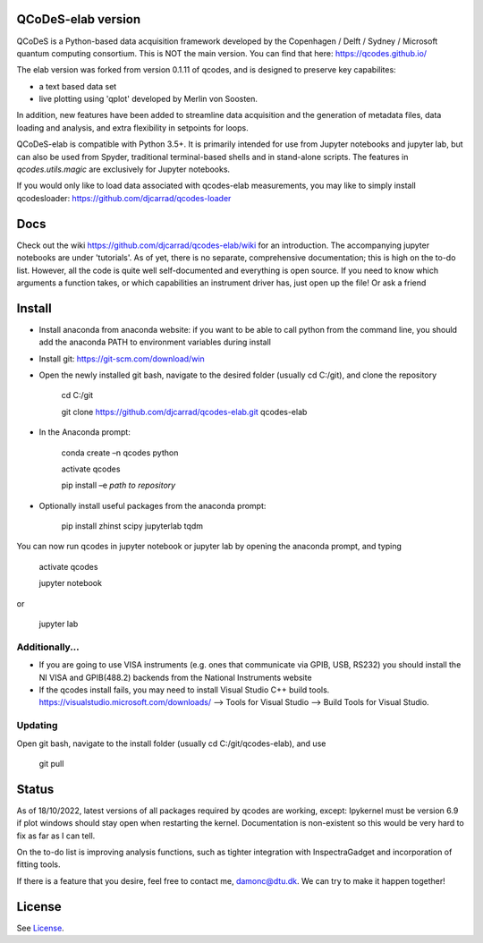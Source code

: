 QCoDeS-elab version
===================================

QCoDeS is a Python-based data acquisition framework developed by the
Copenhagen / Delft / Sydney / Microsoft quantum computing consortium.
This is NOT the main version. You can find that here: https://qcodes.github.io/

The elab version was forked from version 0.1.11 of qcodes, and is designed to preserve 
key capabilites:

- a text based data set

- live plotting using 'qplot' developed by Merlin von Soosten.

In addition, new features have been added to streamline data acquisition and the generation 
of metadata files, data loading and analysis, and extra flexibility in setpoints for loops.

QCoDeS-elab is compatible with Python 3.5+. It is primarily intended for use
from Jupyter notebooks and jupyter lab, but can also be used from Spyder, traditional terminal-based
shells and in stand-alone scripts. The features in `qcodes.utils.magic` 
are exclusively for Jupyter notebooks.

If you would only like to load data associated with qcodes-elab measurements, you may like to
simply install qcodesloader: https://github.com/djcarrad/qcodes-loader

Docs
====
Check out the wiki https://github.com/djcarrad/qcodes-elab/wiki for an introduction. The 
accompanying jupyter notebooks are under 'tutorials'. As of yet, there is no separate, comprehensive
documentation; this is high on the to-do list. However, all the code is quite well self-documented and 
everything is open source. If you need to know which arguments a function takes, or which capabilities 
an instrument driver has, just open up the file! Or ask a friend

Install
=======

- Install anaconda from anaconda website: if you want to be able to call python from the command line, you should add the anaconda PATH to environment variables during install

- Install git: https://git-scm.com/download/win

- Open the newly installed git bash, navigate to the desired folder (usually cd C:/git), and clone the repository

	cd C:/git

	git clone https://github.com/djcarrad/qcodes-elab.git qcodes-elab

- In the Anaconda prompt:

	conda create –n qcodes python
	
	activate qcodes
	
	pip install –e *path to repository*

- Optionally install useful packages from the anaconda prompt:

	pip install zhinst scipy jupyterlab tqdm

You can now run qcodes in jupyter notebook or jupyter lab by opening the anaconda prompt, and typing

	activate qcodes
	
	jupyter notebook

or

	jupyter lab
	
Additionally...
---------------

- If you are going to use VISA instruments (e.g. ones that communicate via GPIB, USB, RS232) you should install the NI VISA and GPIB(488.2) backends from the National Instruments website

- If the qcodes install fails, you may need to install Visual Studio C++ build tools. https://visualstudio.microsoft.com/downloads/ --> Tools for Visual Studio --> Build Tools for Visual Studio.
	
	
Updating
--------
Open git bash, navigate to the install folder (usually cd C:/git/qcodes-elab), and use 

	git pull
Status
======
As of 18/10/2022, latest versions of all packages required by qcodes are working, except:
Ipykernel must be version 6.9 if plot windows should stay open when restarting the kernel. 
Documentation is non-existent so this would be very hard to fix as far as I can tell.

On the to-do list is improving analysis functions, such as tighter integration with InspectraGadget
and incorporation of fitting tools.

If there is a feature that you desire, feel free to contact me, damonc@dtu.dk. We can try to make it happen together!

License
=======

See `License <https://github.com/QCoDeS/Qcodes/tree/master/LICENSE.rst>`__.
